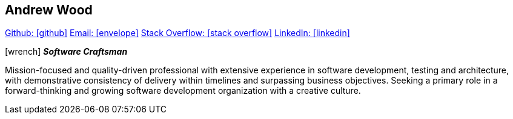 == Andrew Wood

https://github.com/4n3w/resume[Github: icon:github[]] mailto:andrew.d.wood@gmail.com[Email: icon:envelope[]] http://stackoverflow.com/users/955526/anew[Stack Overflow: icon:stack-overflow[]] https://www.linkedin.com/in/andrew-wood-7a2ab211[LinkedIn: icon:linkedin[]]

.icon:wrench[] *_Software Craftsman_* 

Mission-focused and quality-driven professional with extensive experience in software development, testing and architecture, with demonstrative consistency of delivery within timelines and surpassing business objectives. Seeking a primary role in a forward-thinking and growing software development organization with a creative culture. 


